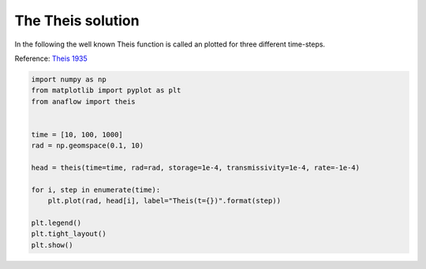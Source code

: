 
.. DO NOT EDIT.
.. THIS FILE WAS AUTOMATICALLY GENERATED BY SPHINX-GALLERY.
.. TO MAKE CHANGES, EDIT THE SOURCE PYTHON FILE:
.. "examples/01_call_theis.py"
.. LINE NUMBERS ARE GIVEN BELOW.

.. only:: html

    .. note::
        :class: sphx-glr-download-link-note

        Click :ref:`here <sphx_glr_download_examples_01_call_theis.py>`
        to download the full example code

.. rst-class:: sphx-glr-example-title

.. _sphx_glr_examples_01_call_theis.py:


The Theis solution
==================

In the following the well known Theis function is called an plotted for three
different time-steps.

Reference: `Theis 1935 <https://doi.org/10.1029/TR016i002p00519>`__

.. GENERATED FROM PYTHON SOURCE LINES 10-26



.. image:: /examples/images/sphx_glr_01_call_theis_001.png
    :alt: 01 call theis
    :class: sphx-glr-single-img





.. code-block:: default

    import numpy as np
    from matplotlib import pyplot as plt
    from anaflow import theis


    time = [10, 100, 1000]
    rad = np.geomspace(0.1, 10)

    head = theis(time=time, rad=rad, storage=1e-4, transmissivity=1e-4, rate=-1e-4)

    for i, step in enumerate(time):
        plt.plot(rad, head[i], label="Theis(t={})".format(step))

    plt.legend()
    plt.tight_layout()
    plt.show()


.. rst-class:: sphx-glr-timing

   **Total running time of the script:** ( 0 minutes  0.325 seconds)


.. _sphx_glr_download_examples_01_call_theis.py:


.. only :: html

 .. container:: sphx-glr-footer
    :class: sphx-glr-footer-example



  .. container:: sphx-glr-download sphx-glr-download-python

     :download:`Download Python source code: 01_call_theis.py <01_call_theis.py>`



  .. container:: sphx-glr-download sphx-glr-download-jupyter

     :download:`Download Jupyter notebook: 01_call_theis.ipynb <01_call_theis.ipynb>`


.. only:: html

 .. rst-class:: sphx-glr-signature

    `Gallery generated by Sphinx-Gallery <https://sphinx-gallery.github.io>`_
